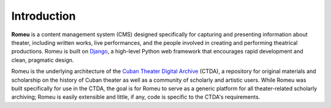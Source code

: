 ###################
Introduction
###################

**Romeu** is a content management system (CMS) designed specifically for capturing
and presenting information about theater, including written works, live performances,
and the people involved in creating and performing theatrical productions. Romeu
is built on `Django <http://djangoproject.com>`_, a high-level Python web framework
that encourages rapid development and clean, pragmatic design.

Romeu is the underlying architecture of the `Cuban Theater Digital Archive <http://cubantheater.org>`_ 
(CTDA), a repository for original materials and scholarship on the history of Cuban theater
as well as a community of scholarly and artistic users. While Romeu was built specifically
for use in the CTDA, the goal is for Romeu to serve as a generic platform for all
theater-related scholarly archiving; Romeu is easily extensible and little, if any, code
is specific to the CTDA's requirements.

.. todo::
   Add more information about the history of CTDA.
